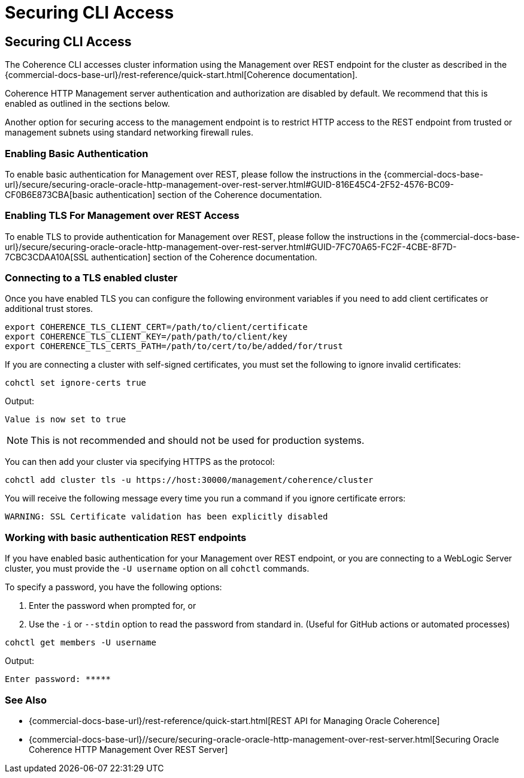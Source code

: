 ///////////////////////////////////////////////////////////////////////////////

    Copyright (c) 2021, 2025 Oracle and/or its affiliates.
    Licensed under the Universal Permissive License v 1.0 as shown at
    https://oss.oracle.com/licenses/upl.

///////////////////////////////////////////////////////////////////////////////

= Securing CLI Access
:description: Coherence CLI - Securing CLI Access
:keywords: oracle coherence, coherence-cli, documentation, management, cli, Securing CLI Access

== Securing CLI Access

The Coherence CLI accesses cluster information using the Management over REST endpoint for the cluster as described in the
{commercial-docs-base-url}/rest-reference/quick-start.html[Coherence documentation].

Coherence HTTP Management server authentication and authorization are disabled by
default. We recommend that this is enabled as outlined in the sections below.

Another option for securing access to the management endpoint is to restrict HTTP access to the REST endpoint from trusted or management subnets
using standard networking firewall rules.

=== Enabling Basic Authentication

To enable basic authentication for Management over REST, please follow the instructions in the
{commercial-docs-base-url}/secure/securing-oracle-oracle-http-management-over-rest-server.html#GUID-816E45C4-2F52-4576-BC09-CF0B6E873CBA[basic authentication] section
of the Coherence documentation.

=== Enabling TLS For Management over REST Access

To enable TLS to provide authentication for Management over REST, please follow the instructions in the
{commercial-docs-base-url}/secure/securing-oracle-oracle-http-management-over-rest-server.html#GUID-7FC70A65-FC2F-4CBE-8F7D-7CBC3CDAA10A[SSL authentication]
section of the Coherence documentation.


=== Connecting to a TLS enabled cluster

Once you have enabled TLS you can configure the following environment variables if you need to add client certificates or additional trust stores.

[source,bash]
----
export COHERENCE_TLS_CLIENT_CERT=/path/to/client/certificate
export COHERENCE_TLS_CLIENT_KEY=/path/path/to/client/key
export COHERENCE_TLS_CERTS_PATH=/path/to/cert/to/be/added/for/trust
----

If you are connecting a cluster with self-signed certificates, you must set the following to ignore invalid certificates:

[source,bash]
----
cohctl set ignore-certs true
----

Output:
[source,bash]
----
Value is now set to true
----

NOTE: This is not recommended and should not be used for production systems.

You can then add your cluster via specifying HTTPS as the protocol:

[source,bash]
----
cohctl add cluster tls -u https://host:30000/management/coherence/cluster
----

You will receive the following message every time you run a command if you ignore certificate errors:

[source,bash]
----
WARNING: SSL Certificate validation has been explicitly disabled
----

=== Working with basic authentication REST endpoints

If you have enabled basic authentication for your Management over REST endpoint, or you are connecting to a WebLogic Server cluster, you must
provide the `-U username` option on all `cohctl` commands.

To specify a password, you have the following options:

. Enter the password when prompted for, or
. Use the `-i` or `--stdin` option to read the password from standard in. (Useful for GitHub actions or automated processes)

[source,bash]
----
cohctl get members -U username
----
Output:
[source,bash]
----
Enter password: *****
----

=== See Also

* {commercial-docs-base-url}/rest-reference/quick-start.html[REST API for Managing Oracle Coherence]
* {commercial-docs-base-url}//secure/securing-oracle-oracle-http-management-over-rest-server.html[Securing Oracle Coherence HTTP Management Over REST Server]

